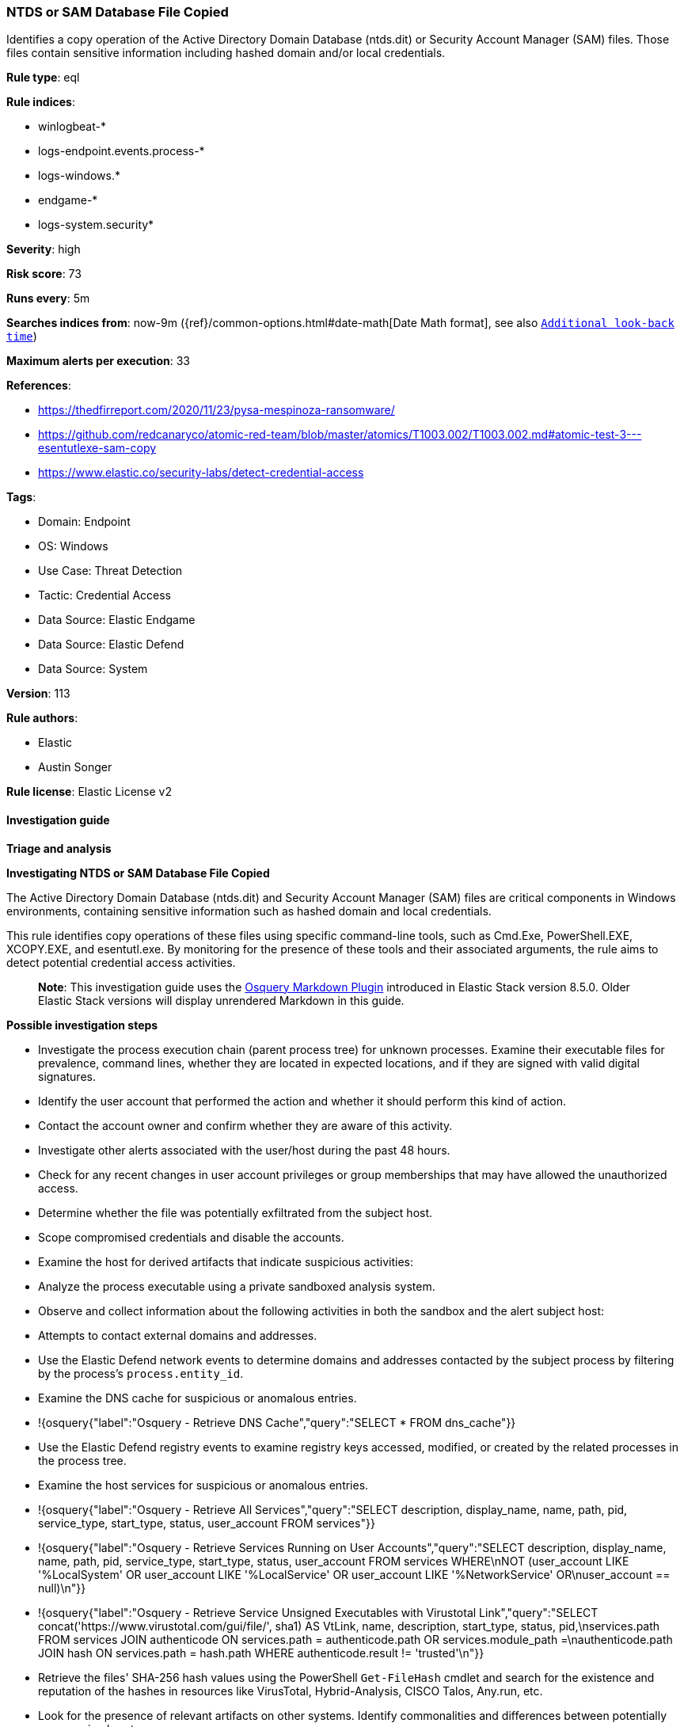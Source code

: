 [[prebuilt-rule-8-15-3-ntds-or-sam-database-file-copied]]
=== NTDS or SAM Database File Copied

Identifies a copy operation of the Active Directory Domain Database (ntds.dit) or Security Account Manager (SAM) files. Those files contain sensitive information including hashed domain and/or local credentials.

*Rule type*: eql

*Rule indices*: 

* winlogbeat-*
* logs-endpoint.events.process-*
* logs-windows.*
* endgame-*
* logs-system.security*

*Severity*: high

*Risk score*: 73

*Runs every*: 5m

*Searches indices from*: now-9m ({ref}/common-options.html#date-math[Date Math format], see also <<rule-schedule, `Additional look-back time`>>)

*Maximum alerts per execution*: 33

*References*: 

* https://thedfirreport.com/2020/11/23/pysa-mespinoza-ransomware/
* https://github.com/redcanaryco/atomic-red-team/blob/master/atomics/T1003.002/T1003.002.md#atomic-test-3---esentutlexe-sam-copy
* https://www.elastic.co/security-labs/detect-credential-access

*Tags*: 

* Domain: Endpoint
* OS: Windows
* Use Case: Threat Detection
* Tactic: Credential Access
* Data Source: Elastic Endgame
* Data Source: Elastic Defend
* Data Source: System

*Version*: 113

*Rule authors*: 

* Elastic
* Austin Songer

*Rule license*: Elastic License v2


==== Investigation guide



*Triage and analysis*



*Investigating NTDS or SAM Database File Copied*


The Active Directory Domain Database (ntds.dit) and Security Account Manager (SAM) files are critical components in Windows environments, containing sensitive information such as hashed domain and local credentials.

This rule identifies copy operations of these files using specific command-line tools, such as Cmd.Exe, PowerShell.EXE, XCOPY.EXE, and esentutl.exe. By monitoring for the presence of these tools and their associated arguments, the rule aims to detect potential credential access activities.

> **Note**:
> This investigation guide uses the https://www.elastic.co/guide/en/security/master/invest-guide-run-osquery.html[Osquery Markdown Plugin] introduced in Elastic Stack version 8.5.0. Older Elastic Stack versions will display unrendered Markdown in this guide.


*Possible investigation steps*


- Investigate the process execution chain (parent process tree) for unknown processes. Examine their executable files for prevalence, command lines, whether they are located in expected locations, and if they are signed with valid digital signatures.
- Identify the user account that performed the action and whether it should perform this kind of action.
- Contact the account owner and confirm whether they are aware of this activity.
- Investigate other alerts associated with the user/host during the past 48 hours.
- Check for any recent changes in user account privileges or group memberships that may have allowed the unauthorized access.
- Determine whether the file was potentially exfiltrated from the subject host.
- Scope compromised credentials and disable the accounts.
- Examine the host for derived artifacts that indicate suspicious activities:
  - Analyze the process executable using a private sandboxed analysis system.
  - Observe and collect information about the following activities in both the sandbox and the alert subject host:
    - Attempts to contact external domains and addresses.
      - Use the Elastic Defend network events to determine domains and addresses contacted by the subject process by filtering by the process's `process.entity_id`.
      - Examine the DNS cache for suspicious or anomalous entries.
        - !{osquery{"label":"Osquery - Retrieve DNS Cache","query":"SELECT * FROM dns_cache"}}
    - Use the Elastic Defend registry events to examine registry keys accessed, modified, or created by the related processes in the process tree.
    - Examine the host services for suspicious or anomalous entries.
      - !{osquery{"label":"Osquery - Retrieve All Services","query":"SELECT description, display_name, name, path, pid, service_type, start_type, status, user_account FROM services"}}
      - !{osquery{"label":"Osquery - Retrieve Services Running on User Accounts","query":"SELECT description, display_name, name, path, pid, service_type, start_type, status, user_account FROM services WHERE\nNOT (user_account LIKE '%LocalSystem' OR user_account LIKE '%LocalService' OR user_account LIKE '%NetworkService' OR\nuser_account == null)\n"}}
      - !{osquery{"label":"Osquery - Retrieve Service Unsigned Executables with Virustotal Link","query":"SELECT concat('https://www.virustotal.com/gui/file/', sha1) AS VtLink, name, description, start_type, status, pid,\nservices.path FROM services JOIN authenticode ON services.path = authenticode.path OR services.module_path =\nauthenticode.path JOIN hash ON services.path = hash.path WHERE authenticode.result != 'trusted'\n"}}
  - Retrieve the files' SHA-256 hash values using the PowerShell `Get-FileHash` cmdlet and search for the existence and reputation of the hashes in resources like VirusTotal, Hybrid-Analysis, CISCO Talos, Any.run, etc.
- Look for the presence of relevant artifacts on other systems. Identify commonalities and differences between potentially compromised systems.


*False positive analysis*


- This activity is unlikely to happen legitimately. Benign true positives (B-TPs) can be added as exceptions if necessary.


*Response and Remediation*


- Initiate the incident response process based on the outcome of the triage.
  - If malicious activity is confirmed, perform a broader investigation to identify the scope of the compromise and determine the appropriate remediation steps.
- Isolate the involved hosts to prevent further post-compromise behavior.
- If the triage identified malware, search the environment for additional compromised hosts.
  - Implement temporary network rules, procedures, and segmentation to contain the malware.
  - Stop suspicious processes.
  - Immediately block the identified indicators of compromise (IoCs).
  - Inspect the affected systems for additional malware backdoors like reverse shells, reverse proxies, or droppers that attackers could use to reinfect the system.
- Remove and block malicious artifacts identified during triage.
- Restore the affected system to its operational state by applying any necessary patches, updates, or configuration changes.
- Investigate credential exposure on systems compromised or used by the attacker to ensure all compromised accounts are identified. Reset passwords for these accounts and other potentially compromised credentials, such as email, business systems, and web services.
- Run a full antimalware scan. This may reveal additional artifacts left in the system, persistence mechanisms, and malware components.
- Determine the initial vector abused by the attacker and take action to prevent reinfection through the same vector.
- Using the incident response data, update logging and audit policies to improve the mean time to detect (MTTD) and the mean time to respond (MTTR).


==== Setup



*Setup*


If enabling an EQL rule on a non-elastic-agent index (such as beats) for versions <8.2,
events will not define `event.ingested` and default fallback for EQL rules was not added until version 8.2.
Hence for this rule to work effectively, users will need to add a custom ingest pipeline to populate
`event.ingested` to @timestamp.
For more details on adding a custom ingest pipeline refer - https://www.elastic.co/guide/en/fleet/current/data-streams-pipeline-tutorial.html


==== Rule query


[source, js]
----------------------------------
process where host.os.type == "windows" and event.type == "start" and
  (
    ((?process.pe.original_file_name in ("Cmd.Exe", "PowerShell.EXE", "XCOPY.EXE") or process.name : ("Cmd.Exe", "PowerShell.EXE", "XCOPY.EXE")) and
       process.args : ("copy", "xcopy", "Copy-Item", "move", "cp", "mv")
    ) or
    ((?process.pe.original_file_name : "esentutl.exe" or process.name : "esentutl.exe") and process.args : ("*/y*", "*/vss*", "*/d*"))
  ) and
  process.command_line : ("*\\ntds.dit*", "*\\config\\SAM*", "*\\*\\GLOBALROOT\\Device\\HarddiskVolumeShadowCopy*\\*", "*/system32/config/SAM*", "*\\User Data\\*")

----------------------------------

*Framework*: MITRE ATT&CK^TM^

* Tactic:
** Name: Credential Access
** ID: TA0006
** Reference URL: https://attack.mitre.org/tactics/TA0006/
* Technique:
** Name: OS Credential Dumping
** ID: T1003
** Reference URL: https://attack.mitre.org/techniques/T1003/
* Sub-technique:
** Name: Security Account Manager
** ID: T1003.002
** Reference URL: https://attack.mitre.org/techniques/T1003/002/
* Sub-technique:
** Name: NTDS
** ID: T1003.003
** Reference URL: https://attack.mitre.org/techniques/T1003/003/
